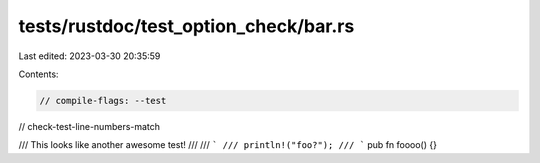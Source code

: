 tests/rustdoc/test_option_check/bar.rs
======================================

Last edited: 2023-03-30 20:35:59

Contents:

.. code-block:: rs

    // compile-flags: --test
// check-test-line-numbers-match

/// This looks like another awesome test!
///
/// ```
/// println!("foo?");
/// ```
pub fn foooo() {}


